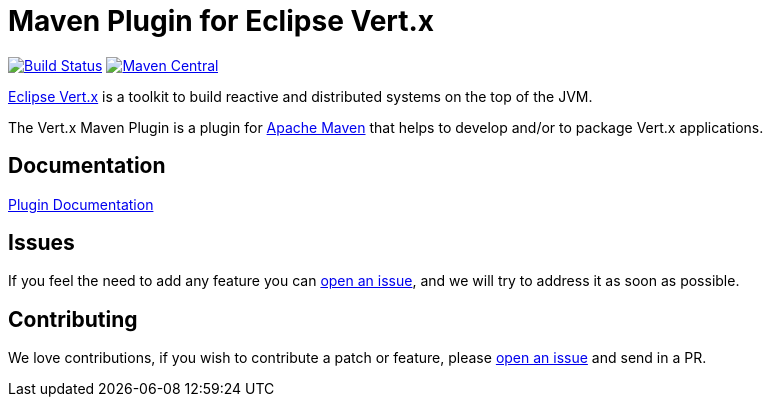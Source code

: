 = Maven Plugin for Eclipse Vert.x

image:https://github.com/reactiverse/vertx-maven-plugin/actions/workflows/ci.yml/badge.svg["Build Status",link="https://github.com/reactiverse/vertx-maven-plugin/actions/workflows/ci.yml"]
image:https://maven-badges.herokuapp.com/maven-central/io.reactiverse/vertx-maven-plugin/badge.svg["Maven Central",link=https://maven-badges.herokuapp.com/maven-central/io.reactiverse/vertx-maven-plugin]

http://vertx.io[Eclipse Vert.x] is a toolkit to build reactive and distributed systems on the top of the JVM.

The Vert.x Maven Plugin is a plugin for https://maven.apache.org[Apache Maven] that helps to develop and/or to package Vert.x applications.

== Documentation

https://reactiverse.github.io/vertx-maven-plugin/[Plugin Documentation]

== Issues

If you feel the need to add any feature you can https://github.com/reactiverse/vertx-maven-plugin/issues[open an issue], and we will try to address it as soon as possible.

== Contributing

We love contributions, if you wish to contribute a patch or feature, please https://github.com/reactiverse/vertx-maven-plugin/issues[open an issue] and send in a PR.
